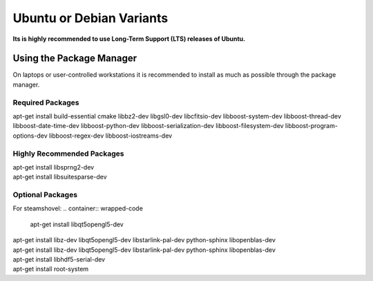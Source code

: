 .. _debian:
.. _ubuntu:

Ubuntu or Debian Variants
^^^^^^^^^^^^^^^^^^^^^^^^^

**Its is highly recommended to use Long-Term Support (LTS) releases of Ubuntu.**

Using the Package Manager
"""""""""""""""""""""""""

On laptops or user-controlled workstations it is recommended to install
as much as possible through the package manager.

Required Packages
.................................

.. container:: wrapped-code

    apt-get install build-essential cmake libbz2-dev libgsl0-dev libcfitsio-dev
    libboost-system-dev libboost-thread-dev libboost-date-time-dev
    libboost-python-dev libboost-serialization-dev libboost-filesystem-dev 
    libboost-program-options-dev libboost-regex-dev libboost-iostreams-dev

Highly Recommended Packages
...................

.. container:: wrapped-code

    apt-get install libsprng2-dev

.. container:: wrapped-code

    apt-get install libsuitesparse-dev    

Optional Packages
...............

For steamshovel:
.. container:: wrapped-code

    apt-get install libqt5opengl5-dev 

.. container:: wrapped-code

    apt-get install libz-dev libqt5opengl5-dev libstarlink-pal-dev
    python-sphinx libopenblas-dev

.. container:: wrapped-code

    apt-get install libz-dev libqt5opengl5-dev libstarlink-pal-dev
    python-sphinx libopenblas-dev
	       
.. container:: wrapped-code

    apt-get install libhdf5-serial-dev

.. container:: wrapped-code

    apt-get install root-system

